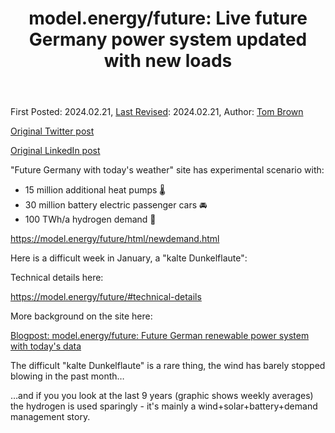 #+TITLE: model.energy/future: Live future Germany power system updated with new loads

First Posted: 2024.02.21, [[https://github.com/nworbmot/nworbmot-blog][Last Revised]]: 2024.02.21, Author: [[https://www.nworbmot.org/][Tom Brown]]

[[https://twitter.com/nworbmot/status/1760187939420508226][Original Twitter post]]

[[https://www.linkedin.com/posts/tom-brown-226b191a0_future-germany-with-todays-weather-site-activity-7168586272205185024-oJMP?utm_source=share&utm_medium=member_desktop&rcm=ACoAAC8m0v4BLqFAkSoIYA7JxSmV67sodg4vnrw][Original LinkedIn post]]

"Future Germany with today's weather" site has experimental scenario with:

- 15 million additional heat pumps 🌡️
- 30 million battery electric passenger cars 🚘
- 100 TWh/a hydrogen demand 🫧

https://model.energy/future/html/newdemand.html

Here is a difficult week in January, a "kalte Dunkelflaute":

[[./graphics/nowcast-newdemands/kalte_dunkelflaute.png]]

Technical details here:

https://model.energy/future/#technical-details

[[./graphics/nowcast-newdemands/description.png]]

More background on the site here:

[[./future-today-weather.html][Blogpost: model.energy/future: Future German renewable power system with today's data]]

The difficult "kalte Dunkelflaute" is a rare thing, the wind has barely stopped blowing in the past month...

[[./graphics/nowcast-newdemands/supply-demand-feb.png]]

...and if you you look at the last 9 years (graphic shows weekly averages) the hydrogen is used sparingly - it's mainly a wind+solar+battery+demand management story.

[[./graphics/nowcast-newdemands/9years.png]]

